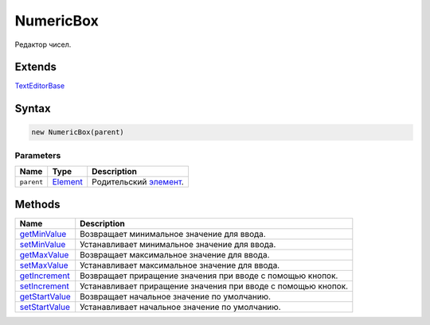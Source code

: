 NumericBox
==========

Редактор чисел.

Extends
-------

`TextEditorBase <../TextEditorBase/>`__

Syntax
------

.. code:: js

    new NumericBox(parent)

Parameters
~~~~~~~~~~

.. list-table::
   :header-rows: 1

   * - Name
     - Type
     - Description
   * - ``parent``
     - `Element <../../Core/Elements/Element>`__
     - Родительский `элемент <../../Core/Elements/Element/>`__.


Methods
-------

.. list-table::
   :header-rows: 1

   * - Name
     - Description
   * - `getMinValue <NumericBox.getMinValue.html>`__
     - Возвращает минимальное значение для ввода.
   * - `setMinValue <NumericBox.setMinValue.html>`__
     - Устанавливает минимальное значение для ввода.
   * - `getMaxValue <NumericBox.getMaxValue.html>`__
     - Возвращает максимальное значение для ввода.
   * - `setMaxValue <NumericBox.setMaxValue.html>`__
     - Устанавливает максимальное значение для ввода.
   * - `getIncrement <NumericBox.getIncrement.html>`__
     - Возвращает приращение значения при вводе с помощью кнопок.
   * - `setIncrement <NumericBox.setIncrement.html>`__
     - Устанавливает приращение значения при вводе с помощью кнопок.
   * - `getStartValue <NumericBox.getStartValue.html>`__
     - Возвращает начальное значение по умолчанию.
   * - `setStartValue <NumericBox.setStartValue.html>`__
     - Устанавливает начальное значение по умолчанию.

